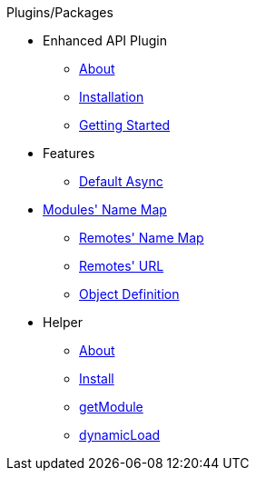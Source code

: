 .Plugins/Packages
* Enhanced API Plugin
** xref:about.adoc[About]
** xref:installation.adoc[Installation]
** xref:getting_started.adoc[Getting Started]
* Features
** xref:features_default_async.adoc[Default Async]
* xref:features_module_name_map.adoc[Modules' Name Map]
** xref:features_remotes_name_map.adoc[Remotes' Name Map]
** xref:features_remotes_url.adoc[Remotes' URL]
** xref:features_remote_object_definition.adoc[Object Definition]
* Helper
** xref:helper_about.adoc[About]
** xref:helper_installation.adoc[Install]
** xref:helper_getModule.adoc[getModule]
** xref:helper_dynamicLoad.adoc[dynamicLoad]